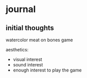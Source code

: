 * journal
** initial thoughts
watercolor
meat on bones game

aesthetics:
- visual interest
- sound interest
- enough interest to play the game

